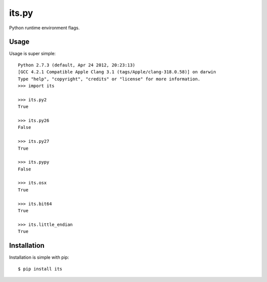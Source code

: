 its.py
======

Python runtime environment flags.

Usage
-----

Usage is super simple::

    Python 2.7.3 (default, Apr 24 2012, 20:23:13)
    [GCC 4.2.1 Compatible Apple Clang 3.1 (tags/Apple/clang-318.0.58)] on darwin
    Type "help", "copyright", "credits" or "license" for more information.
    >>> import its

    >>> its.py2
    True

    >>> its.py26
    False

    >>> its.py27
    True

    >>> its.pypy
    False

    >>> its.osx
    True
    
    >>> its.bit64
    True
    
    >>> its.little_endian
    True



Installation
------------

Installation is simple with pip::

    $ pip install its

